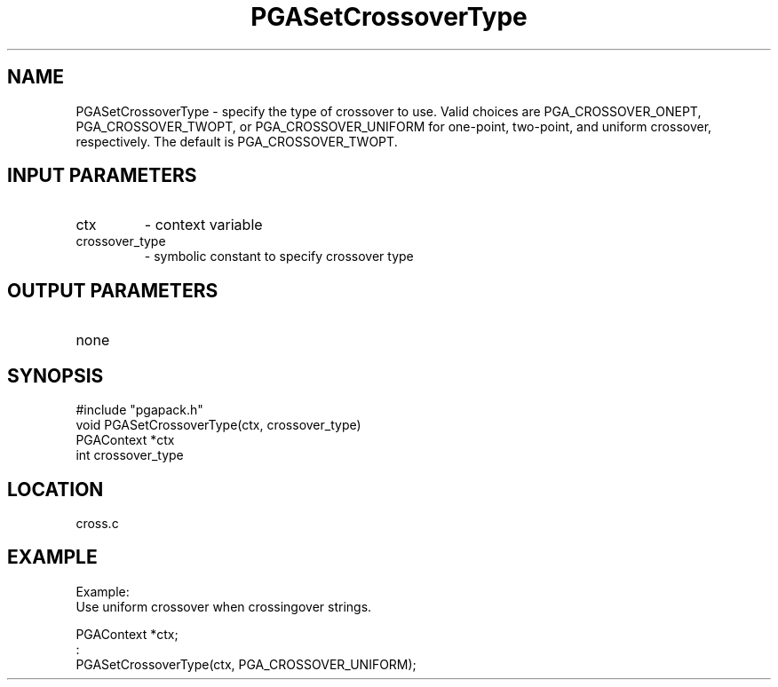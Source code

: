 .TH PGASetCrossoverType 3 "05/01/95" " " "PGAPack"
.SH NAME
PGASetCrossoverType \- specify the type of crossover to use. Valid choices
are PGA_CROSSOVER_ONEPT, PGA_CROSSOVER_TWOPT, or PGA_CROSSOVER_UNIFORM for
one-point, two-point, and uniform crossover, respectively.  The default is
PGA_CROSSOVER_TWOPT.
.SH INPUT PARAMETERS
.PD 0
.TP
ctx
- context variable
.PD 0
.TP
crossover_type
- symbolic constant to specify crossover type
.PD 1
.SH OUTPUT PARAMETERS
.PD 0
.TP
none

.PD 1
.SH SYNOPSIS
.nf
#include "pgapack.h"
void  PGASetCrossoverType(ctx, crossover_type)
PGAContext *ctx
int crossover_type
.fi
.SH LOCATION
cross.c
.SH EXAMPLE
.nf
Example:
Use uniform crossover when crossingover strings.

PGAContext *ctx;
:
PGASetCrossoverType(ctx, PGA_CROSSOVER_UNIFORM);

.fi

